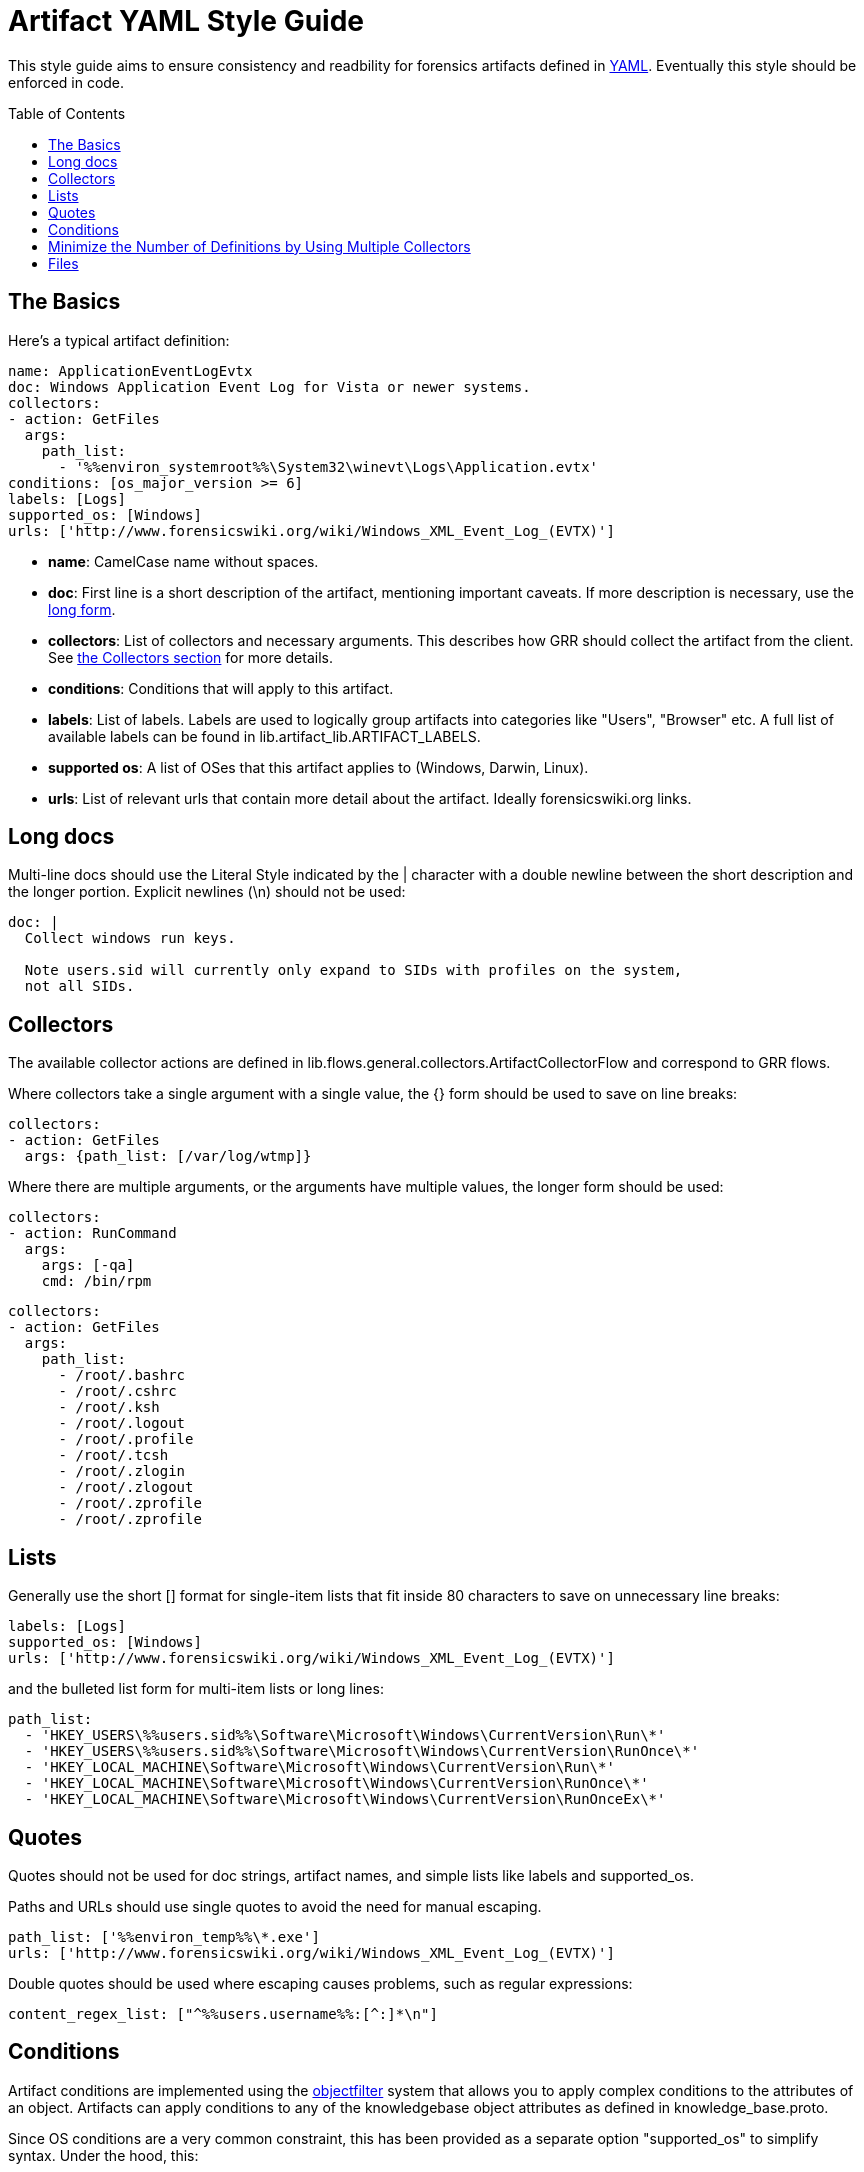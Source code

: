 Artifact YAML Style Guide
=========================
:toc:
:toc-placement: preamble
:icons:

This style guide aims to ensure consistency and readbility for forensics
artifacts defined in link:http://www.yaml.org/spec/1.2/spec.html[YAML].
Eventually this style should be enforced in code.

The Basics
----------

Here's a typical artifact definition:

--------------------------------------------------------------------------------
name: ApplicationEventLogEvtx
doc: Windows Application Event Log for Vista or newer systems.
collectors:
- action: GetFiles
  args:
    path_list:
      - '%%environ_systemroot%%\System32\winevt\Logs\Application.evtx'
conditions: [os_major_version >= 6]
labels: [Logs]
supported_os: [Windows]
urls: ['http://www.forensicswiki.org/wiki/Windows_XML_Event_Log_(EVTX)']
--------------------------------------------------------------------------------

- *name*: CamelCase name without spaces.
- *doc*: First line is a short description of the artifact, mentioning
  important caveats.  If more description is necessary, use the
  link:#long-docs[long form].
- *collectors*: List of collectors and necessary arguments.  This describes
  how GRR should collect the artifact from the client. See link:#collectors[the
  Collectors section] for more details.
- *conditions*: Conditions that will apply to this artifact.
- *labels*: List of labels.  Labels are used to logically group artifacts into
  categories like "Users", "Browser" etc.  A full list of available labels can
  be found in lib.artifact_lib.ARTIFACT_LABELS.
- *supported os*: A list of OSes that this artifact applies to (Windows, Darwin,
  Linux).
- *urls*: List of relevant urls that contain more detail about the artifact.
  Ideally forensicswiki.org links.


Long docs
---------

Multi-line docs should use the Literal Style indicated by the |
character with a double newline between the short description and the longer
portion.  Explicit newlines (\n) should not be used:

--------------------------------------------------------------------------------
doc: |
  Collect windows run keys.

  Note users.sid will currently only expand to SIDs with profiles on the system,
  not all SIDs.
--------------------------------------------------------------------------------

Collectors
----------

The available collector actions are defined in
lib.flows.general.collectors.ArtifactCollectorFlow and correspond to GRR flows.

Where collectors take a single argument with a single value, the {} form should
be used to save on line breaks:

--------------------------------------------------------------------------------
collectors:
- action: GetFiles
  args: {path_list: [/var/log/wtmp]}
--------------------------------------------------------------------------------

Where there are multiple arguments, or the arguments have multiple values, the
longer form should be used:

--------------------------------------------------------------------------------
collectors:
- action: RunCommand
  args:
    args: [-qa]
    cmd: /bin/rpm
--------------------------------------------------------------------------------
--------------------------------------------------------------------------------
collectors:
- action: GetFiles
  args:
    path_list:
      - /root/.bashrc
      - /root/.cshrc
      - /root/.ksh
      - /root/.logout
      - /root/.profile
      - /root/.tcsh
      - /root/.zlogin
      - /root/.zlogout
      - /root/.zprofile
      - /root/.zprofile
--------------------------------------------------------------------------------

Lists
-----

Generally use the short [] format for single-item lists that fit inside 80
characters to save on unnecessary line breaks:

--------------------------------------------------------------------------------
labels: [Logs]
supported_os: [Windows]
urls: ['http://www.forensicswiki.org/wiki/Windows_XML_Event_Log_(EVTX)']
--------------------------------------------------------------------------------

and the bulleted list form for multi-item lists or long lines:

--------------------------------------------------------------------------------
path_list:
  - 'HKEY_USERS\%%users.sid%%\Software\Microsoft\Windows\CurrentVersion\Run\*'
  - 'HKEY_USERS\%%users.sid%%\Software\Microsoft\Windows\CurrentVersion\RunOnce\*'
  - 'HKEY_LOCAL_MACHINE\Software\Microsoft\Windows\CurrentVersion\Run\*'
  - 'HKEY_LOCAL_MACHINE\Software\Microsoft\Windows\CurrentVersion\RunOnce\*'
  - 'HKEY_LOCAL_MACHINE\Software\Microsoft\Windows\CurrentVersion\RunOnceEx\*'
--------------------------------------------------------------------------------

Quotes
------

Quotes should not be used for doc strings, artifact names, and simple lists
like labels and supported_os.

Paths and URLs should use single quotes to avoid the need for manual escaping.

--------------------------------------------------------------------------------
path_list: ['%%environ_temp%%\*.exe']
urls: ['http://www.forensicswiki.org/wiki/Windows_XML_Event_Log_(EVTX)']
--------------------------------------------------------------------------------

Double quotes should be used where escaping causes problems, such as
regular expressions:

--------------------------------------------------------------------------------
content_regex_list: ["^%%users.username%%:[^:]*\n"]
--------------------------------------------------------------------------------

Conditions
----------

Artifact conditions are implemented using the
link:https://code.google.com/p/objectfilter/[objectfilter] system that allows
you to apply complex conditions to the attributes of an object. Artifacts can
apply conditions to any of the knowledgebase object attributes as defined in
knowledge_base.proto.

Since OS conditions are a very common constraint, this has been provided as a
separate option "supported_os" to simplify syntax.  Under the hood, this:

--------------------------------------------------------------------------------
supported_os: [Windows, Linux, Darwin]
--------------------------------------------------------------------------------

is translated to objectfilter as:

--------------------------------------------------------------------------------
["os =='Windows'" OR "os=='Linux'" OR "os == 'Darwin'"]
--------------------------------------------------------------------------------

supported_os should be used when specifying os conditions, no quotes are
required.  Single quotes should be used for strings when writing conditions.

--------------------------------------------------------------------------------
conditions: [os_major_version >= 6 and time_zone == 'America/Los_Angeles']
--------------------------------------------------------------------------------

Minimize the Number of Definitions by Using Multiple Collectors
---------------------------------------------------------------

To minimize the number of artifacts in the list, combine them using the
supported_os and conditions attributes where it makes sense. e.g. rather than
having FirefoxHistoryWindows, FirefoxHistoryLinux, FirefoxHistoryDarwin, do:

--------------------------------------------------------------------------------
name: FirefoxHistory
doc: Firefox places.sqlite files.
collectors:
- action: GetFiles
  args:
    path_list:
      - %%users.localappdata%%\Mozilla\Firefox\Profiles\*\places.sqlite
      - %%users.appdata%%\Mozilla\Firefox\Profiles\*\places.sqlite
  supported_os: [Windows]
- action: GetFiles
  args:
    path_list: [%%users.homedir%%/Library/Application Support/Firefox/Profiles/*/places.sqlite]
  supported_os: [Darwin]
- action: GetFiles
  args:
    path_list: ['%%users.homedir%%/.mozilla/firefox/*/places.sqlite']
  supported_os: [Linux]
labels: [Browser]
supported_os: [Windows, Linux, Darwin]
--------------------------------------------------------------------------------

Files
-----

Artifact filenames should be of the form file_name.yaml

Each file should have a comment at the top of the file with a one-line summary
of the artifacts contained in the file:

--------------------------------------------------------------------------------
# Windows specific artifacts.
--------------------------------------------------------------------------------

